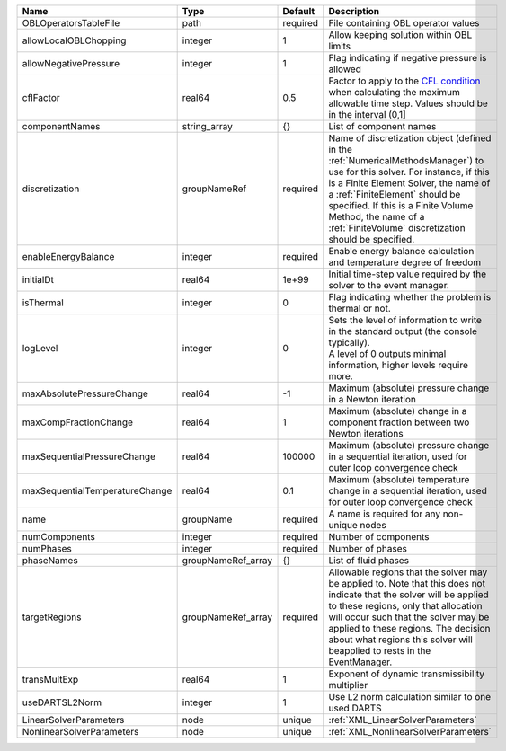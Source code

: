 

============================== ================== ======== ======================================================================================================================================================================================================================================================================================================================== 
Name                           Type               Default  Description                                                                                                                                                                                                                                                                                                              
============================== ================== ======== ======================================================================================================================================================================================================================================================================================================================== 
OBLOperatorsTableFile          path               required File containing OBL operator values                                                                                                                                                                                                                                                                                      
allowLocalOBLChopping          integer            1        Allow keeping solution within OBL limits                                                                                                                                                                                                                                                                                 
allowNegativePressure          integer            1        Flag indicating if negative pressure is allowed                                                                                                                                                                                                                                                                          
cflFactor                      real64             0.5      Factor to apply to the `CFL condition <http://en.wikipedia.org/wiki/Courant-Friedrichs-Lewy_condition>`_ when calculating the maximum allowable time step. Values should be in the interval (0,1]                                                                                                                        
componentNames                 string_array       {}       List of component names                                                                                                                                                                                                                                                                                                  
discretization                 groupNameRef       required Name of discretization object (defined in the :ref:`NumericalMethodsManager`) to use for this solver. For instance, if this is a Finite Element Solver, the name of a :ref:`FiniteElement` should be specified. If this is a Finite Volume Method, the name of a :ref:`FiniteVolume` discretization should be specified. 
enableEnergyBalance            integer            required Enable energy balance calculation and temperature degree of freedom                                                                                                                                                                                                                                                      
initialDt                      real64             1e+99    Initial time-step value required by the solver to the event manager.                                                                                                                                                                                                                                                     
isThermal                      integer            0        Flag indicating whether the problem is thermal or not.                                                                                                                                                                                                                                                                   
logLevel                       integer            0        | Sets the level of information to write in the standard output (the console typically).                                                                                                                                                                                                                                   
                                                           | A level of 0 outputs minimal information, higher levels require more.                                                                                                                                                                                                                                                    
maxAbsolutePressureChange      real64             -1       Maximum (absolute) pressure change in a Newton iteration                                                                                                                                                                                                                                                                 
maxCompFractionChange          real64             1        Maximum (absolute) change in a component fraction between two Newton iterations                                                                                                                                                                                                                                          
maxSequentialPressureChange    real64             100000   Maximum (absolute) pressure change in a sequential iteration, used for outer loop convergence check                                                                                                                                                                                                                      
maxSequentialTemperatureChange real64             0.1      Maximum (absolute) temperature change in a sequential iteration, used for outer loop convergence check                                                                                                                                                                                                                   
name                           groupName          required A name is required for any non-unique nodes                                                                                                                                                                                                                                                                              
numComponents                  integer            required Number of components                                                                                                                                                                                                                                                                                                     
numPhases                      integer            required Number of phases                                                                                                                                                                                                                                                                                                         
phaseNames                     groupNameRef_array {}       List of fluid phases                                                                                                                                                                                                                                                                                                     
targetRegions                  groupNameRef_array required Allowable regions that the solver may be applied to. Note that this does not indicate that the solver will be applied to these regions, only that allocation will occur such that the solver may be applied to these regions. The decision about what regions this solver will beapplied to rests in the EventManager.   
transMultExp                   real64             1        Exponent of dynamic transmissibility multiplier                                                                                                                                                                                                                                                                          
useDARTSL2Norm                 integer            1        Use L2 norm calculation similar to one used DARTS                                                                                                                                                                                                                                                                        
LinearSolverParameters         node               unique   :ref:`XML_LinearSolverParameters`                                                                                                                                                                                                                                                                                        
NonlinearSolverParameters      node               unique   :ref:`XML_NonlinearSolverParameters`                                                                                                                                                                                                                                                                                     
============================== ================== ======== ======================================================================================================================================================================================================================================================================================================================== 


